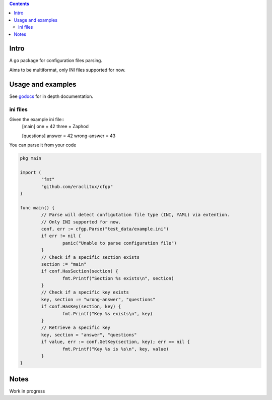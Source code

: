 
.. contents::

Intro
=====
A go package for configuration files parsing.

Aims to be multiformat, only INI files supported for now.

Usage and examples
==================
See `godocs <http://godoc.org/github.com/eraclitux/cfgp>`_ for in depth documentation.

ini files
---------
Given the example ini file::
        [main]
        one = 42
        three = Zaphod

        [questions]
        answer = 42
        wrong-answer = 43

You can parse it from your code  

.. code:: go

        pkg main

        import (
                "fmt"
	        "github.com/eraclitux/cfgp"
        )

        func main() {
                // Parse will detect configutation file type (INI, YAML) via extention.
                // Only INI supported for now.
                conf, err := cfgp.Parse("test_data/example.ini")
                if err != nil {
                        panic("Unable to parse configuration file")
                }
                // Check if a specific section exists
                section := "main"
                if conf.HasSection(section) {
                        fmt.Printf("Section %s exists\n", section)
                }
                // Check if a specific key exists
                key, section := "wrong-answer", "questions"
                if conf.HasKey(section, key) {
                        fmt.Printf("Key %s exists\n", key)
                }
	        // Retrieve a specific key
                key, section = "answer", "questions"
                if value, err := conf.GetKey(section, key); err == nil {
                        fmt.Printf("Key %s is %s\n", key, value)
                }
        }

Notes
=====
Work in progress

